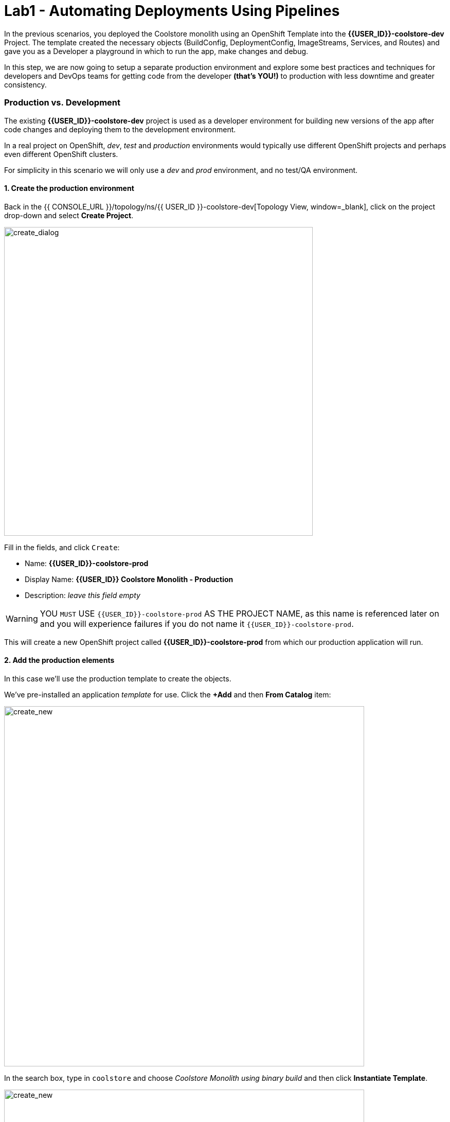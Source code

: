 = Lab1 - Automating Deployments Using Pipelines
:experimental:

In the previous scenarios, you deployed the Coolstore monolith using an OpenShift Template into the *{{USER_ID}}-coolstore-dev*
Project. The template created the necessary objects (BuildConfig, DeploymentConfig, ImageStreams, Services, and Routes) and gave
you as a Developer a playground in which to run the app, make changes and debug.

In this step, we are now going to setup a separate production environment and explore some best practices and techniques for
developers and DevOps teams for getting code from the developer *(that’s YOU!)* to production with less downtime and greater
consistency.

=== Production vs. Development

The existing *{{USER_ID}}-coolstore-dev* project is used as a developer environment for building new versions of the app after code
changes and deploying them to the development environment.

In a real project on OpenShift, _dev_, _test_ and _production_ environments would typically use different OpenShift projects and
perhaps even different OpenShift clusters.

For simplicity in this scenario we will only use a _dev_ and _prod_ environment, and no test/QA environment.

==== 1. Create the production environment

Back in the {{ CONSOLE_URL }}/topology/ns/{{ USER_ID }}-coolstore-dev[Topology View, window=_blank], click on the project drop-down and select *Create Project*.

image::create_project.png[create_dialog, 600]

Fill in the fields, and click `Create`:

* Name: *{{USER_ID}}-coolstore-prod*
* Display Name: *{{USER_ID}} Coolstore Monolith - Production*
* Description: _leave this field empty_

[WARNING]
====
YOU `MUST` USE `{{USER_ID}}-coolstore-prod` AS THE PROJECT NAME, as this name is referenced later on and you will experience
failures if you do not name it `{{USER_ID}}-coolstore-prod`.
====

This will create a new OpenShift project called *{{USER_ID}}-coolstore-prod* from which our production application will run.

==== 2. Add the production elements

In this case we’ll use the production template to create the objects.

We've pre-installed an application _template_ for use. Click the *+Add* and then *From Catalog* item:

image::from_catalog.png[create_new, 700]

In the search box, type in `coolstore` and choose _Coolstore Monolith using binary build_ and then click *Instantiate Template*.

image::from_catalog_prod.png[create_new, 700]

Fill in the following fields:

* *Namespace*: `{{ USER_ID }}-coolstore-prod` (this should already be selected)
* *User ID*: `{{ USER_ID }}`

image::from_catalog_prod_details.png[create_new, 700]

Keep the other values as-is and scroll down and click *Create*.

Go to the {{ CONSOLE_URL }}/topology/ns/{{ USER_ID }}-coolstore-prod[Topology View, window=_blank] to see the elements that were deployed.

The *Topology* view in the _Developer_ perspective of the web console provides a visual representation of all the applications
within a project, their build status, and the components and services associated with them.

image::coolstore_topology.png[create_new, 700]

You can see the _postgres_ database running (with a dark blue circle), and the coolstore monolith, which has not yet been deployed or started. In previous labs we deployed manually from a binary build of our app in our developer project. In this lab we will use a _CI/CD pipeline_ to build and deploy automatically go our production environment.

We will use a *Jenkins Server* in our project and  use a _Jenkins Pipeline_ build strategy.

Click *+Add*, type in `jenkins` in the search box, and choose the FIRST *Jenkins (ephemeral)* item:

image::from_catalog_jenkins.png[create_new, 700]

Click *Instantiate Template* and change the following fields, leaving other fields alone:

* *Namespace*: `{{ USER_ID }}-coolstore-prod` (this should already be selected)
* *Memory Limit*: `2Gi`
* *Disable memory intensive administrative monitors*: `true`

// `oc set resources dc/jenkins --limits=cpu=1,memory=2Gi --requests=cpu=1,memory=512Mi`

Back on the {{ CONSOLE_URL }}/topology/ns/{{ USER_ID }}-coolstore-prod[Topology View, window=_blank] you can see the production database, and an application called Jenkins which OpenShift uses to manage CI/CD pipeline
deployments.

image::coolstore_prod_jenkins.png[create_new, 700]

There is no running production app just yet. The only running app is back in the _dev_ environment, where you used a
binary build to run the app previously.

In the next step, we’ll _promote_ the app from the _dev_ environment to the _production_ environment using an OpenShift pipeline
build. Let’s get going!

=== Promoting Apps Across Environments with Pipelines

==== Continuous Delivery

So far you have built and deployed the app manually to OpenShift in the _dev_ environment. Although it’s convenient for local
development, it’s an error-prone way of delivering software when extended to test and production environments.

Continuous Delivery (CD) refers to a set of practices with the intention of automating various aspects of delivery software. One
of these practices is called delivery pipeline which is an automated process to define the steps a change in code or configuration
has to go through in order to reach upper environments and eventually to production.

OpenShift simplifies building CI/CD Pipelines by integrating the popular https://jenkins.io/doc/book/pipeline/overview/[Jenkins
pipelines, window=_blank] into the platform and enables defining truly complex workflows directly from within OpenShift. OpenShift 4 also introduces https://www.openshift.com/learn/topics/pipelines[Tekton Pipelines, window=_blank], an evolution of CI/CD for Kubernetes, which you might be exploring in a later module if it's on the agenda for today.

The first step for any deployment pipeline is to store all code and configurations in a source code repository. In this workshop,
the source code and configurations are stored in a
https://github.com/RedHat-Middleware-Workshops/cloud-native-workshop-v2m2-labs[GitHub repository, window=_blank] we’ve been
using.

==== Jenkins Pipelines

OpenShift has built-in support for Jenkins CI/CD pipelines by allowing developers to define a
https://jenkins.io/solutions/pipeline/[Jenkins pipeline, window=_blank] for execution by a Jenkins automation engine.

The build can get started, monitored, and managed by OpenShift in the same way as any other build types e.g. S2I. Pipeline
workflows are defined in a `Jenkinsfile`, either embedded directly in the build configuration, or supplied in Git repository and
referenced by the build configuration. They are written using the

http://groovy-lang.org/[Groovy scripting language].

As part of the production environment template you used in the last step, a Pipeline build object was created. Ordinarily the
pipeline would contain steps to build the project in the _dev_ environment, store the resulting image in the local repository, run
the image and execute tests against it, then wait for human approval to _promote_ the resulting image to other environments like
test or production.

==== 3. Inspect the Pipeline Definition

Our pipeline is somewhat simplified for the purposes of this Workshop. Inspect the contents of the pipeline by navigating to the {{ CONSOLE_URL }}/k8s/ns/{{USER_ID}}-coolstore-prod/buildconfigs[Build Config page, window=_blank]
and click on `monolith-pipeline`:

image::prod_bc.png[create_new, 700]

Then, you will
see the details of _Jenkinsfile_ on the right side:

image::coolstore-prod-monolith-bc.png[monolith-pipeline, 700]

You can also inspect this via the following command via CodeReady Workspaces Terminal window:

[source,sh,role="copypaste"]
----
oc describe bc/monolith-pipeline -n {{USER_ID}}-coolstore-prod
----

The pipeline syntax allows creating complex deployment scenarios with the possibility of defining checkpoints for manual
interaction and approval processes using https://jenkins.io/doc/pipeline/steps/[the large set of steps and plugins that Jenkins
provides] in order to adapt the pipeline to the processes used in your team.

To simplify the pipeline in this workshop, we simulate the build and tests and skip any need for human input. Once the pipeline
completes, it deploys the app from the _dev_ environment to our _production_ environment using the above `tag()` method within
the `openshift` object, which simply re-tags the image you already created using a tag which will trigger deployment in the
production environment.

==== 4. Promote the dev image to production using the pipeline

Let’s invoke the build pipeline.

On the {{ CONSOLE_URL }}/k8s/ns/{{USER_ID}}-coolstore-prod/buildconfigs/monolith-pipeline[Pipeline Details Page, window=_blank], select _Actions > Start Build_:

image::pipe-start.png[Prod, 700]

This will start the pipeline. _It will take a minute or two to start the pipeline!_ Future runs will not take as much time as the
Jenkins infrastructure will already be warmed up. You can watch the progress of the pipeline:

image::pipe-prog.png[Prod, 700]

Once the pipeline completes, return to the {{ CONSOLE_URL }}/topology/ns/{{ USER_ID }}-coolstore-prod[Topology View, window=_blank] and notice that the application is now deployed and running!

image::pipe-done.png[Prod, 700]

It may take a few moments for the container to deploy fully.

==== Congratulations!

You have successfully setup a development and production environment for your project and can use this workflow for future
projects as well.

In the next step, we’ll add a human interaction element to the pipeline, so that you as a project lead can be in charge of
approving changes.

=== Adding Pipeline Approval Steps

In previous steps, you used an OpenShift Pipeline to automate the process of building and deploying changes from the dev
environment to production.

In this step, we’ll add a final checkpoint to the pipeline which will require you as the project lead to approve the final push to
production.

==== 5. Edit the pipeline

Ordinarily your pipeline definition would be checked into a source code management system like Git, and to change the pipeline
you’d edit the _Jenkinsfile_ in the source base. For this workshop we’ll just edit it directly to add the necessary changes. You
can edit it with the *oc* command but we’ll use the Web Console.

Back on the {{ CONSOLE_URL }}/k8s/ns/{{USER_ID}}-coolstore-prod/buildconfigs/monolith-pipeline[Pipeline Details Page, window=_blank] click on the *YAML* tab. Add _a new stage_ to the pipeline, just
before the _Deploy to PROD_ stage:

[NOTE]
----
You will need to copy and paste the below code into the right place as shown in the below image.
----

[source,groovy, role="copypaste"]
----
            stage ('Approve Go Live') {
              steps {
                timeout(time:30, unit:'MINUTES') {
                  input message:'Go Live in Production (switch to new version)?'
                }
              }
            }
----

Your final pipeline should look like:

image::pipe-edit2.png[Prod, 700]

Click *Save*.

==== 6. Make a simple change to the app

With the approval step in place, let’s simulate a new change from a developer who wants to change the color of the header in the
coolstore to a blue background color.

First, in CodeReady, in the `cloud-native-workshop-v2m2-labs` project, open _monolith/src/main/webapp/app/css/coolstore.css_, which contains the CSS stylesheet for the
CoolStore app.

Add the following CSS to turn the header bar background to Blue (*Copy* to add it at the bottom):

[source,css, role="copypaste"]
----
.navbar-header {
    background: blue
}
----

Now we need to update the catalog endpoint in the monolith application. Run the following commands in a Terminal to update the baseUrl to the proper value with your username:

[source,sh,role="copypaste"]
----
JSPATH="$CHE_PROJECTS_ROOT/cloud-native-workshop-v2m2-labs/monolith/src/main/webapp/app/services/catalog.js"
CATALOGHOST=$(oc get route -n {{ USER_ID}}-catalog catalog-springboot -o jsonpath={% raw %}"{.spec.host}"{% endraw %})
sed -i 's/REPLACEURL/'$CATALOGHOST'/' "$JSPATH"
----

Next, re-build the app once more via CodeReady Workspaces Terminal:

[source,sh,role="copypaste"]
----
mvn clean package -Popenshift -DskipTests -f $CHE_PROJECTS_ROOT/cloud-native-workshop-v2m2-labs/monolith
----

And re-deploy it to the dev environment using a binary build just as we did before via CodeReady Workspaces Terminal:

[source,sh,role="copypaste"]
----
oc start-build -n {{USER_ID}}-coolstore-dev coolstore --from-file=$CHE_PROJECTS_ROOT/cloud-native-workshop-v2m2-labs/monolith/deployments/ROOT.war --follow
----
Wait for it to complete the deployment via CodeReady Workspaces Terminal:

[source,sh,role="copypaste"]
----
oc -n {{USER_ID}}-coolstore-dev rollout status -w dc/coolstore
----

And verify that the blue header is visible in the dev application by navigating to the http://www-{{USER_ID}}-coolstore-dev.{{ ROUTE_SUBDOMAIN}}[Coolstore Dev Web frontend, window=_blank]. It should look like the following:

[WARNING]
====
If it doesn’t, you may need to do a hard browser refresh. Try holding the shift key while clicking the browser refresh button, or opening a separate "Private Browser" session to access the UI.
====

image::nav-blue.png[Dev, 700]

Confirm the http://www-{{USER_ID}}-coolstore-prod.{{ ROUTE_SUBDOMAIN}}[Coolstore Prod Web frontend, window=_blank] is still using the original black header:

image::pipe-orig.png[Prod, 700]

We’re happy with this change in dev, so let’s promote the new change to prod, using the new approval step!

==== 7. Run the pipeline again

Invoke the pipeline once more by navigating to the {{ CONSOLE_URL }}/k8s/ns/{{USER_ID}}-coolstore-prod/buildconfigs/monolith-pipeline[Pipeline Details Page, window=_blank], select _Actions > Start Build_.

The same pipeline progress will be
shown, however before deploying to prod, you will see a prompt in the pipeline:

image::pipe-start2.png[Prod, 700]

Click on the link for *Input Required*. This will open a new tab and direct you to Jenkins itself, where you can login with the
same credentials as OpenShift:

* Username: `{{USER_ID}}`
* Password: `{{OPENSHIFT_USER_PASSWORD}}`

Accept the browser certificate warning and the Jenkins/OpenShift permissions, and then you’ll find yourself at the approval
prompt:

Click on *Console Output* on left menu then click on `Proceed`.

image::pipe-jenkins-prompt.png[Prod, 700]

=== 8. Approve the change to go live

Click *Proceed*, which will approve the change to be pushed to production. You could also have clicked *Abort* which would stop
the pipeline immediately in case the change was unwanted or unapproved.

Once you click _Proceed_, you will see the log file from Jenkins showing the final progress and deployment.

On the {{ CONSOLE_URL }}/topology/ns/{{ USER_ID }}-coolstore-prod[Production Topology View, window=_blank], wait for the production deployment to complete (and you get all blue circles!).

Once it completes, verify that the http://www-{{USER_ID}}-coolstore-prod.{{ ROUTE_SUBDOMAIN}}[Coolstore Prod Web frontend, window=_blank] has the new change (blue header):

image::nav-blue.png[Prod, 700]

[WARNING]
====
If it doesn’t, you may need to do a hard browser refresh. Try holding the shift key while clicking the browser refresh button.
====

Congratulations! You have added a human approval step for all future developer changes. You now have two projects that can be
visualized as:

image::goal.png[Prod, 700]

=== Summary


In this lab, you learned how to use the OpenShift Container Platform as a developer to build, and deploy applications. You also
learned how OpenShift makes your life easier as a developer, architect, and DevOps engineer.

You can use these techniques in future projects to modernize your existing applications and add a lot of functionality without
major re-writes.

The monolithic application we’ve been using so far works great, but is starting to show its age. Even small changes to one part of
the app require many teams to be involved in the push to production.
